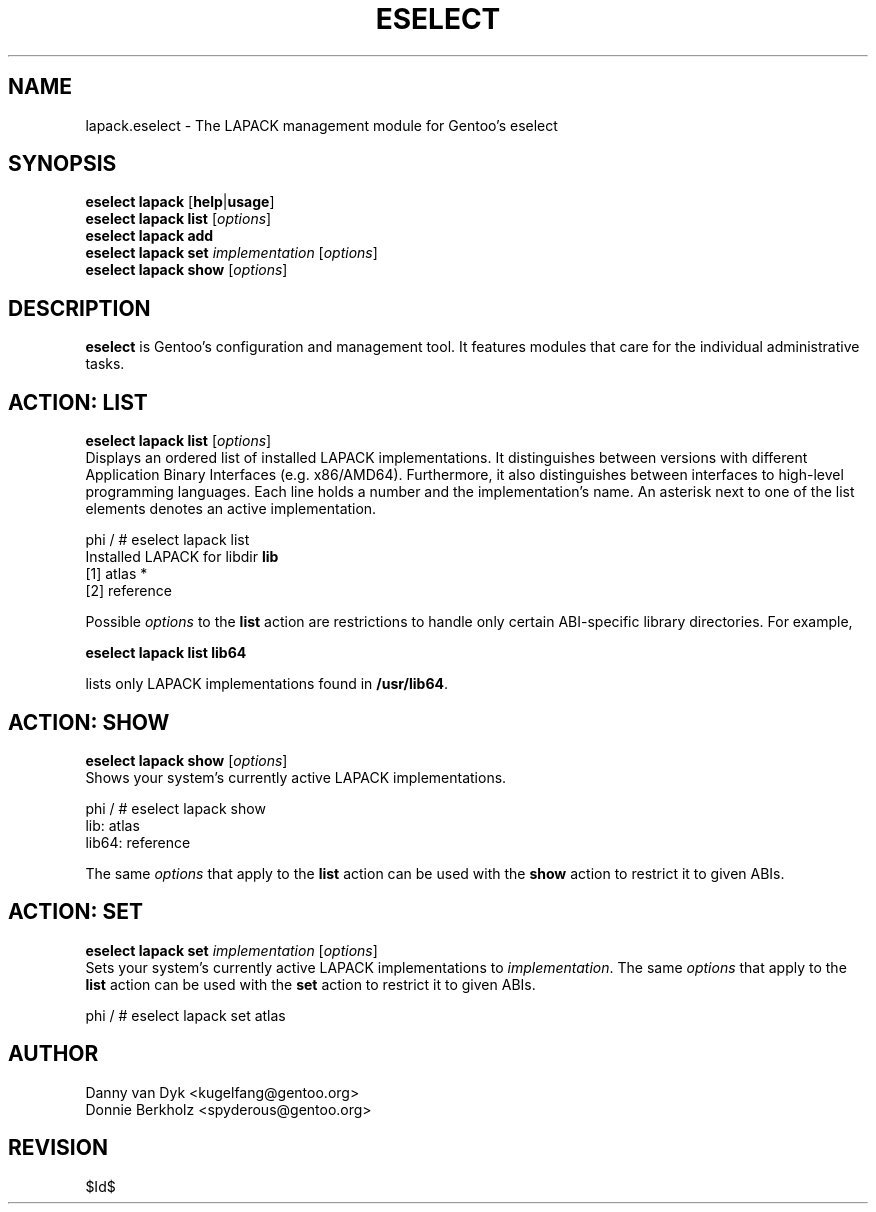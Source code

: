 .TH "ESELECT" "5" "June 2006" "Gentoo Linux" "eselect"
.SH "NAME"
lapack.eselect \- The LAPACK management module for Gentoo's eselect
.SH "SYNOPSIS"
\fBeselect lapack\fR [\fBhelp\fR|\fBusage\fR]
.br 
\fBeselect lapack\fR \fBlist\fR [\fIoptions\fR]
.br 
\fBeselect lapack\fR \fBadd\fR
.br 
\fBeselect lapack\fR \fBset\fR \fIimplementation\fR [\fIoptions\fR]
.br 
\fBeselect lapack\fR \fBshow\fR [\fIoptions\fR]

.SH "DESCRIPTION"
\fBeselect\fR is Gentoo's configuration and management tool. It features
modules that care for the individual administrative tasks.
.SH "ACTION: LIST"
\fBeselect lapack list\fR [\fIoptions\fR]
.br 
Displays an ordered list of installed LAPACK implementations. It distinguishes between versions with different
Application Binary Interfaces (e.g. x86/AMD64). Furthermore, it also distinguishes
between interfaces to high-level programming languages. Each line holds
a number and the implementation's name. An asterisk next to one of the list
elements denotes an active implementation.

phi / # eselect lapack list
.br 
Installed LAPACK for libdir \fBlib\fR
.br 
  [1]   atlas *
  [2]   reference

Possible \fIoptions\fR to the \fBlist\fR action are restrictions to
handle only certain ABI\-specific library directories. For example,
 
\fBeselect lapack list lib64\fR

lists only LAPACK implementations found in \fB/usr/lib64\fR.

.SH "ACTION: SHOW"
\fBeselect lapack show\fR [\fIoptions\fR]
.br 
Shows your system's currently active LAPACK implementations.

phi / # eselect lapack show
.br 
lib: atlas
.br
lib64: reference

The same \fIoptions\fR that apply to the \fBlist\fR action can be used
with the \fBshow\fR action to restrict it to given ABIs.
.SH "ACTION: SET"
\fBeselect lapack set\fR \fIimplementation\fR [\fIoptions\fR]
.br 
Sets your system's currently active LAPACK implementations to \fIimplementation\fR. 
The same \fIoptions\fR that apply to the \fBlist\fR action can be used
with the \fBset\fR action to restrict it to given ABIs.

phi / # eselect lapack set atlas
.SH "AUTHOR"
Danny van Dyk <kugelfang@gentoo.org>
.br
Donnie Berkholz <spyderous@gentoo.org>
.SH "REVISION"
$Id$
